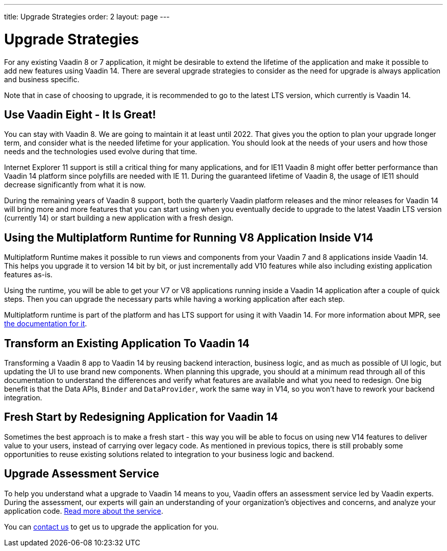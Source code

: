 ---
title: Upgrade Strategies
order: 2
layout: page
---

= Upgrade Strategies

For any existing Vaadin 8 or 7 application, it might be desirable to extend the lifetime of the application and make it possible to add new features using Vaadin 14.
There are several upgrade strategies to consider as the need for upgrade is always application and business specific.

Note that in case of choosing to upgrade, it is recommended to go to the latest LTS
version, which currently is Vaadin 14.

== Use Vaadin Eight - It Is Great!

You can stay with Vaadin 8. We are going to maintain it at least until 2022.
That gives you the option to plan your upgrade longer term, and consider what is the needed lifetime for your application.
You should look at the needs of your users and how those needs and the technologies used evolve during that time.

Internet Explorer 11 support is still a critical thing for many applications, and for IE11 Vaadin 8  might offer better
performance than Vaadin 14 platform since polyfills are needed with IE 11. During the guaranteed lifetime of Vaadin 8, the usage of IE11 should decrease significantly from what it is now.

During the remaining years of Vaadin 8 support, both the quarterly Vaadin platform releases and the minor releases for Vaadin 14 will bring more and more features
that you can start using when you eventually decide to upgrade to the latest Vaadin LTS version (currently 14) or start building a new application with a fresh design.

== Using the Multiplatform Runtime for Running V8 Application Inside V14

Multiplatform Runtime makes it possible to run views and components from your Vaadin 7 and 8 applications inside Vaadin 14.
This helps you upgrade it to version 14 bit by bit, or just incrementally add V10 features while also including existing application features as-is.

Using the runtime, you will be able to get your V7 or V8 applications running inside a Vaadin 14 application after a couple of quick steps.
Then you can upgrade the necessary parts while having a working application after each step.

Multiplatform runtime is part of the platform and has LTS support for using it with Vaadin 14.
For more information about MPR, see https://vaadin.com/docs/mpr/Overview.html[the documentation for it].

== Transform an Existing Application To Vaadin 14

Transforming a Vaadin 8 app to Vaadin 14 by reusing backend interaction, business logic, and as much as possible of UI logic,
but updating the UI to use brand new components. When planning this upgrade, you should at a minimum read through all of
this documentation to understand the differences and verify what features are available and what you need to redesign.
One big benefit is that the Data APIs, `Binder` and `DataProvider`, work the same way in V14, so you won’t have to rework your backend integration.

== Fresh Start by Redesigning Application for Vaadin 14

Sometimes the best approach is to make a fresh start - this way you will be able to focus on using new V14 features to deliver value to your users,
instead of carrying over legacy code. As mentioned in previous topics, there is still probably some opportunities to reuse
existing solutions related to integration to your business logic and backend.

== Upgrade Assessment Service ==

To help you understand what a upgrade to Vaadin 14 means to you, Vaadin offers an assessment service led by Vaadin experts. During the assessment, our experts will gain an understanding of your organization's objectives and concerns, and analyze your application code. http://pages.vaadin.com/vaadin-application-assessment-for-upgrade?utm_campaign=V10%20upgrade&utm_source=docs[Read more about the service].

You can https://vaadin.com/business-benefits#contact-us[contact us] to get us to upgrade the application for you.
